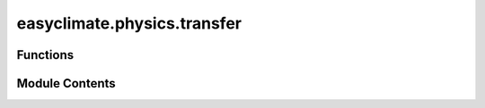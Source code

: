 easyclimate.physics.transfer
============================

.. py:module:: easyclimate.physics.transfer

.. autoapi-nested-parse::

   Unit conversion for Meteorological variables



Functions
---------

.. autoapisummary::

   easyclimate.physics.transfer.transfer_mixing_ratio_2_specific_humidity
   easyclimate.physics.transfer.transfer_specific_humidity_2_mixing_ratio
   easyclimate.physics.transfer.transfer_dewpoint_2_specific_humidity
   easyclimate.physics.transfer.transfer_dewpoint_2_mixing_ratio
   easyclimate.physics.transfer.transfer_specific_humidity_2_dewpoint
   easyclimate.physics.transfer.transfer_dewpoint_2_relative_humidity
   easyclimate.physics.transfer.transfer_mixing_ratio_2_relative_humidity
   easyclimate.physics.transfer.transfer_specific_humidity_2_relative_humidity
   easyclimate.physics.transfer.transfer_relative_humidity_2_dewpoint


Module Contents
---------------

.. py:function:: transfer_mixing_ratio_2_specific_humidity(mixing_ratio_data: xarray.DataArray, mixing_ratio_data_units: Literal['kg/kg', 'g/g', 'g/kg']) -> xarray.DataArray

   Calculate the specific humidity from mixing ratio.

   Parameters
   ----------
   mixing_ratio_data: :py:class:`xarray.DataArray<xarray.DataArray>`.
       The mixing ratio of a gas.
   mixing_ratio_data_units: :py:class:`str <str>`.
       The unit corresponding to ``mixing_ratio_data`` value. Optional values are :math:`\mathrm{kg/kg}`, :math:`\mathrm{g/g}`, :math:`\mathrm{g/kg}` and so on.


   Returns
   -------
   The specific humidity, dimensionless (e.g. :math:`\mathrm{kg/kg}`, :math:`\mathrm{g/g}`).
       :py:class:`xarray.DataArray<xarray.DataArray>`.

   .. seealso::
       - https://unidata.github.io/MetPy/latest/api/generated/metpy.calc.specific_humidity_from_mixing_ratio.html


.. py:function:: transfer_specific_humidity_2_mixing_ratio(specific_humidity_data: xarray.DataArray, specific_humidity_data_units: Literal['kg/kg', 'g/g', 'g/kg']) -> xarray.DataArray

   Calculate the mixing ratio from specific humidity.

   Parameters
   ----------
   specific_humidity_data: :py:class:`xarray.DataArray<xarray.DataArray>`.
       The Specific humidity of air.
   specific_humidity_data_units: :py:class:`str <str>`.
       The unit corresponding to `specific_humidity` value. Optional values are :math:`\mathrm{kg/kg}`, :math:`\mathrm{g/g}`, :math:`\mathrm{g/kg}` and so on.

   Returns
   -------
   The mixing ratio, dimensionless (e.g. :math:`\mathrm{kg/kg}`, :math:`\mathrm{g/g}`).
       :py:class:`xarray.DataArray<xarray.DataArray>`.

   .. seealso::
       - https://unidata.github.io/MetPy/latest/api/generated/metpy.calc.mixing_ratio_from_specific_humidity.html


.. py:function:: transfer_dewpoint_2_specific_humidity(dewpoint_data: xarray.DataArray, pressure_data: xarray.DataArray, dewpoint_data_units: Literal['celsius', 'kelvin', 'fahrenheit'], pressure_data_units: Literal['hPa', 'Pa', 'mbar']) -> xarray.DataArray

   Calculate the specific humidity from the dew point temperature and pressure.

   Parameters
   ----------
   dewpoint_data: :py:class:`xarray.DataArray<xarray.DataArray>`.
       The dew point temperature.
   pressure_data: :py:class:`xarray.DataArray<xarray.DataArray>`.
       The pressure data set.
   dewpoint_data_units: :py:class:`str <str>`.
       The unit corresponding to `dewpoint_data` value. Optional values are `celsius`, `kelvin`, `fahrenheit`.
   pressure_data_units: :py:class:`str <str>`.
       The unit corresponding to `pressure_data` value. Optional values are `hPa`, `Pa`.

   Returns
   -------
   The specific humidity, dimensionless (e.g. :math:`\mathrm{kg/kg}`, :math:`\mathrm{g/g}`).
       :py:class:`xarray.DataArray<xarray.DataArray>`.

   .. seealso::
       - https://unidata.github.io/MetPy/latest/api/generated/metpy.calc.specific_humidity_from_dewpoint.html


.. py:function:: transfer_dewpoint_2_mixing_ratio(dewpoint_data: xarray.DataArray, pressure_data: xarray.DataArray, dewpoint_data_units: Literal['celsius', 'kelvin', 'fahrenheit'], pressure_data_units: Literal['hPa', 'Pa', 'mbar'])

   Calculate the mixing ratio from the dew point temperature and pressure.

   Parameters
   ----------
   dewpoint_data: :py:class:`xarray.DataArray<xarray.DataArray>`.
       The dew point temperature.
   pressure_data: :py:class:`xarray.DataArray<xarray.DataArray>`.
       The pressure data set.
   dewpoint_data_units: :py:class:`str <str>`.
       The unit corresponding to `dewpoint_data` value. Optional values are `celsius`, `kelvin`, `fahrenheit`.
   pressure_data_units: :py:class:`str <str>`.
       The unit corresponding to `pressure_data` value. Optional values are `hPa`, `Pa`.

   Returns
   -------
   The mixing ratio, dimensionless (e.g. :math:`\mathrm{kg/kg}`, :math:`\mathrm{g/g}`).
       :py:class:`xarray.DataArray<xarray.DataArray>`.


.. py:function:: transfer_specific_humidity_2_dewpoint(specific_humidity_data: xarray.DataArray, pressure_data: xarray.DataArray, specific_humidity_data_units: Literal['kg/kg', 'g/g', 'g/kg'], pressure_data_units: Literal['hPa', 'Pa', 'mbar'], epsilon: float = 0.6219569100577033) -> xarray.DataArray

   Calculate the dew point temperature from specific humidity and pressure.

   Parameters
   ----------
   specific_humidity_data: :py:class:`xarray.DataArray<xarray.DataArray>`.
       The absolute humidity data.
   pressure_data: :py:class:`xarray.DataArray<xarray.DataArray>`.
       The pressure data set.
   specific_humidity_data_units: :py:class:`str <str>`.
       The unit corresponding to `specific_humidity` value. Optional values are :math:`\mathrm{kg/kg}`, :math:`\mathrm{g/g}`, :math:`\mathrm{g/kg}` and so on.
   pressure_data_units: :py:class:`str <str>`.
       The unit corresponding to `pressure_data` value. Optional values are `hPa`, `Pa`.
   epsilon: :py:class:`float <float>`.
       The molecular weight ratio, which is molecular weight of the constituent gas to that assumed for air.
       Defaults to the ratio for water vapor to dry air. (:math:`\epsilon \approx 0.622`)

   Returns
   -------
   The dew point temperature ( :math:`\mathrm{degC}` ).
       :py:class:`xarray.DataArray<xarray.DataArray>`.

   .. seealso::
       - https://unidata.github.io/MetPy/latest/api/generated/metpy.calc.dewpoint_from_specific_humidity.html


.. py:function:: transfer_dewpoint_2_relative_humidity(temperature_data: xarray.DataArray, dewpoint_data: xarray.DataArray, temperature_data_units: Literal['celsius', 'kelvin', 'fahrenheit'], dewpoint_data_units: Literal['celsius', 'kelvin', 'fahrenheit']) -> xarray.DataArray

   Calculate the relative humidity from dew point temperature.

   Uses temperature and dew point temperature to calculate relative humidity as the ratio of vapor pressure to saturation vapor pressures.

   Parameters
   ----------
   temperature_data: :py:class:`xarray.DataArray<xarray.DataArray>`.
       Atmospheric temperature.
   dewpoint_data: :py:class:`xarray.DataArray<xarray.DataArray>`.
       The dew point temperature.
   temperature_data_units: :py:class:`str <str>`.
       The unit corresponding to `temperature_data` value. Optional values are `celsius`, `kelvin`, `fahrenheit`.
   dewpoint_data_units: :py:class:`str <str>`.
       The unit corresponding to `dewpoint_data` value. Optional values are `celsius`, `kelvin`, `fahrenheit`.

   Returns
   -------
   The relative humidity, dimensionless.
       :py:class:`xarray.DataArray<xarray.DataArray>`.

   .. seealso::
       - https://unidata.github.io/MetPy/latest/api/generated/metpy.calc.relative_humidity_from_dewpoint.html


.. py:function:: transfer_mixing_ratio_2_relative_humidity(pressure_data: xarray.DataArray, temperature_data: xarray.DataArray, mixing_ratio_data: xarray.DataArray, pressure_data_units: Literal['hPa', 'Pa', 'mbar'], temperature_data_units: Literal['celsius', 'kelvin', 'fahrenheit'], mixing_ratio_data_units: Literal['kg/kg', 'g/g', 'g/kg'], epsilon: float = 0.6219569100577033) -> xarray.DataArray

   Calculate the relative humidity from mixing ratio, temperature, and pressure.

   Parameters
   ----------
   pressure_data: :py:class:`xarray.DataArray<xarray.DataArray>`.
       The pressure data set.
   temperature_data: :py:class:`xarray.DataArray<xarray.DataArray>`.
       Atmospheric temperature.
   mixing_ratio_data: :py:class:`xarray.DataArray<xarray.DataArray>`.
       The mixing ratio of a gas.
   pressure_data_units: :py:class:`str <str>`.
       The unit corresponding to `pressure_data` value. Optional values are `hPa`, `Pa`.
   temperature_data_units: :py:class:`str <str>`.
       The unit corresponding to `temperature_data` value. Optional values are `celsius`, `kelvin`, `fahrenheit`.
   mixing_ratio_data_units: :py:class:`str <str>`.
       The unit corresponding to ``mixing_ratio_data`` value. Optional values are :math:`\mathrm{kg/kg}`, :math:`\mathrm{g/g}`, :math:`\mathrm{g/kg}` and so on.
   epsilon: :py:class:`float <float>`.
       The molecular weight ratio, which is molecular weight of the constituent gas to that assumed for air.
       Defaults to the ratio for water vapor to dry air. (:math:`\epsilon \approx 0.622`)

   Returns
   -------
   The relative humidity, dimensionless.
       :py:class:`xarray.DataArray<xarray.DataArray>`.

   .. seealso::
       - https://unidata.github.io/MetPy/latest/api/generated/metpy.calc.relative_humidity_from_mixing_ratio.html


.. py:function:: transfer_specific_humidity_2_relative_humidity(pressure_data: xarray.DataArray, temperature_data: xarray.DataArray, specific_humidity_data: xarray.DataArray, pressure_data_units: Literal['hPa', 'Pa', 'mbar'], temperature_data_units: Literal['celsius', 'kelvin', 'fahrenheit'], specific_humidity_data_units: Literal['kg/kg', 'g/g', 'g/kg']) -> xarray.DataArray

   Calculate the relative humidity from specific humidity, temperature, and pressure.

   Parameters
   ----------
   pressure_data: :py:class:`xarray.DataArray<xarray.DataArray>`.
       The pressure data set.
   temperature_data: :py:class:`xarray.DataArray<xarray.DataArray>`.
       Atmospheric temperature.
   specific_humidity_data: :py:class:`xarray.DataArray<xarray.DataArray>`.
       The absolute humidity data.
   pressure_data_units: :py:class:`str <str>`.
       The unit corresponding to `pressure_data` value. Optional values are `hPa`, `Pa`.
   temperature_data_units: :py:class:`str <str>`.
       The unit corresponding to `temperature_data` value. Optional values are `celsius`, `kelvin`, `fahrenheit`.
   specific_humidity_data_units: :py:class:`str <str>`.
       The unit corresponding to `specific_humidity` value. Optional values are :math:`\mathrm{kg/kg}`, :math:`\mathrm{g/g}`, :math:`\mathrm{g/kg}` and so on.

   Returns
   -------
   The relative humidity, dimensionless.
       :py:class:`xarray.DataArray<xarray.DataArray>`.

   .. seealso::
       - https://unidata.github.io/MetPy/latest/api/generated/metpy.calc.relative_humidity_from_specific_humidity.html


.. py:function:: transfer_relative_humidity_2_dewpoint(relative_humidity_data: xarray.DataArray, temperature_data: xarray.DataArray, relative_humidity_data_units: Literal['%', 'dimensionless'], temperature_data_units: Literal['celsius', 'kelvin', 'fahrenheit']) -> xarray.DataArray

   Calculate dew point temperature from temperature and relative humidity.

   The dew point temperature given temperature and relative humidity using the equations from John Dutton's "Ceaseless Wind" (pp 273-274). Missing values are ignored.

   The dew point temperature :math:`T_d` (in Kelvin) is calculated from temperature :math:`T` and relative humidity :math:`RH` using the formula:

   .. math::

       T_d = \frac{T \cdot L}{L - T \cdot \ln(RH/100)}, \quad \text{where} \quad L = \frac{597.3 - 0.57(T - 273.0)}{GCX} \quad \text{and} \quad GCX = \frac{461.5}{4186}.


   Parameters
   ----------
   relative_humidity_data: :py:class:`xarray.DataArray<xarray.DataArray>`.
       The relative humidity.
   temperature_data: :py:class:`xarray.DataArray<xarray.DataArray>`.
       Atmospheric temperature.
   relative_humidity_data_units: :py:class:`str <str>`.
       The unit corresponding to `vapor_pressure_data` value. Optional values are ``%``, ``dimensionless``.
   temperature_data_units: :py:class:`str <str>`.
       The unit corresponding to ``temperature_data`` value. Optional values are ``celsius``, ``kelvin``, ``fahrenheit``.

   Returns
   -------
   dewpoint : :py:class:`xarray.DataArray<xarray.DataArray>` ( :math:`\mathrm{K}` )
       Dew point temperature.

   Reference
   --------------
   - Dutton, J. A. (1976). The Ceaseless Wind: An introduction to the theory of atmospheric motion. McGraw-Hill, Inc. https://libgen.li/file.php?md5=7154c67714c7aee56152cfda528e2080

   .. seealso::

       https://www.ncl.ucar.edu/Document/Functions/Built-in/dewtemp_trh.shtml


